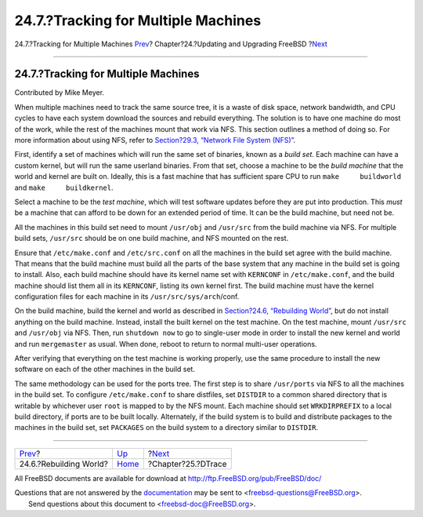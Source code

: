 ====================================
24.7.?Tracking for Multiple Machines
====================================

.. raw:: html

   <div class="navheader">

24.7.?Tracking for Multiple Machines
`Prev <makeworld.html>`__?
Chapter?24.?Updating and Upgrading FreeBSD
?\ `Next <dtrace.html>`__

--------------

.. raw:: html

   </div>

.. raw:: html

   <div class="sect1">

.. raw:: html

   <div class="titlepage" xmlns="">

.. raw:: html

   <div>

.. raw:: html

   <div>

24.7.?Tracking for Multiple Machines
------------------------------------

.. raw:: html

   </div>

.. raw:: html

   <div>

Contributed by Mike Meyer.

.. raw:: html

   </div>

.. raw:: html

   </div>

.. raw:: html

   </div>

When multiple machines need to track the same source tree, it is a waste
of disk space, network bandwidth, and CPU cycles to have each system
download the sources and rebuild everything. The solution is to have one
machine do most of the work, while the rest of the machines mount that
work via NFS. This section outlines a method of doing so. For more
information about using NFS, refer to `Section?29.3, “Network File
System (NFS)” <network-nfs.html>`__.

First, identify a set of machines which will run the same set of
binaries, known as a *build set*. Each machine can have a custom kernel,
but will run the same userland binaries. From that set, choose a machine
to be the *build machine* that the world and kernel are built on.
Ideally, this is a fast machine that has sufficient spare CPU to run
``make     buildworld`` and ``make     buildkernel``.

Select a machine to be the *test machine*, which will test software
updates before they are put into production. This *must* be a machine
that can afford to be down for an extended period of time. It can be the
build machine, but need not be.

All the machines in this build set need to mount ``/usr/obj`` and
``/usr/src`` from the build machine via NFS. For multiple build sets,
``/usr/src`` should be on one build machine, and NFS mounted on the
rest.

Ensure that ``/etc/make.conf`` and ``/etc/src.conf`` on all the machines
in the build set agree with the build machine. That means that the build
machine must build all the parts of the base system that any machine in
the build set is going to install. Also, each build machine should have
its kernel name set with ``KERNCONF`` in ``/etc/make.conf``, and the
build machine should list them all in its ``KERNCONF``, listing its own
kernel first. The build machine must have the kernel configuration files
for each machine in its ``/usr/src/sys/arch``/conf.

On the build machine, build the kernel and world as described in
`Section?24.6, “Rebuilding World” <makeworld.html>`__, but do not
install anything on the build machine. Instead, install the built kernel
on the test machine. On the test machine, mount ``/usr/src`` and
``/usr/obj`` via NFS. Then, run ``shutdown now`` to go to single-user
mode in order to install the new kernel and world and run
``mergemaster`` as usual. When done, reboot to return to normal
multi-user operations.

After verifying that everything on the test machine is working properly,
use the same procedure to install the new software on each of the other
machines in the build set.

The same methodology can be used for the ports tree. The first step is
to share ``/usr/ports`` via NFS to all the machines in the build set. To
configure ``/etc/make.conf`` to share distfiles, set ``DISTDIR`` to a
common shared directory that is writable by whichever user ``root`` is
mapped to by the NFS mount. Each machine should set ``WRKDIRPREFIX`` to
a local build directory, if ports are to be built locally. Alternately,
if the build system is to build and distribute packages to the machines
in the build set, set ``PACKAGES`` on the build system to a directory
similar to ``DISTDIR``.

.. raw:: html

   </div>

.. raw:: html

   <div class="navfooter">

--------------

+------------------------------+------------------------------------+-----------------------------+
| `Prev <makeworld.html>`__?   | `Up <updating-upgrading.html>`__   | ?\ `Next <dtrace.html>`__   |
+------------------------------+------------------------------------+-----------------------------+
| 24.6.?Rebuilding World?      | `Home <index.html>`__              | ?Chapter?25.?DTrace         |
+------------------------------+------------------------------------+-----------------------------+

.. raw:: html

   </div>

All FreeBSD documents are available for download at
http://ftp.FreeBSD.org/pub/FreeBSD/doc/

| Questions that are not answered by the
  `documentation <http://www.FreeBSD.org/docs.html>`__ may be sent to
  <freebsd-questions@FreeBSD.org\ >.
|  Send questions about this document to <freebsd-doc@FreeBSD.org\ >.
